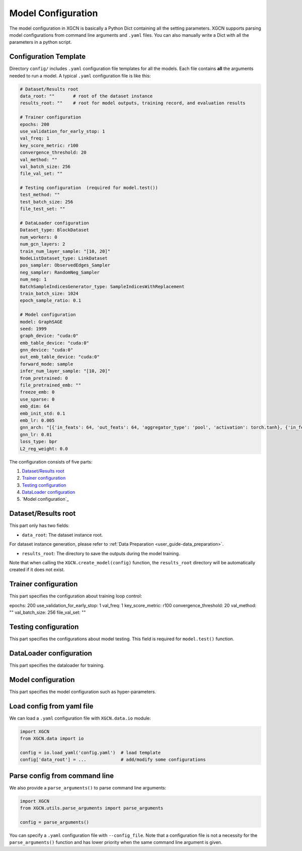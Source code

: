 .. _user_guide-training_and_evaluation-model_configuration:

Model Configuration
======================

The model configuration in XGCN is basically a Python Dict containing all the setting parameters. 
XGCN supports parsing model configurations from command line arguments and ``.yaml`` files. 
You can also manually write a Dict with all the parameters in a python script. 


.. _user_guide-training_and_evaluation-config_template:

Configuration Template
---------------------------

Directory ``config/`` includes ``.yaml`` configuration file templates for all the models. 
Each file contains **all** the arguments needed to run a model. 
A typical ``.yaml`` configuration file is like this:

.. code:: yaml

    # Dataset/Results root
    data_root: ""       # root of the dataset instance
    results_root: ""    # root for model outputs, training record, and evaluation results

    # Trainer configuration
    epochs: 200
    use_validation_for_early_stop: 1
    val_freq: 1
    key_score_metric: r100
    convergence_threshold: 20
    val_method: ""
    val_batch_size: 256
    file_val_set: ""

    # Testing configuration  (required for model.test())
    test_method: ""
    test_batch_size: 256
    file_test_set: ""

    # DataLoader configuration
    Dataset_type: BlockDataset
    num_workers: 0
    num_gcn_layers: 2
    train_num_layer_sample: "[10, 20]"
    NodeListDataset_type: LinkDataset
    pos_sampler: ObservedEdges_Sampler
    neg_sampler: RandomNeg_Sampler
    num_neg: 1
    BatchSampleIndicesGenerator_type: SampleIndicesWithReplacement
    train_batch_size: 1024
    epoch_sample_ratio: 0.1

    # Model configuration
    model: GraphSAGE
    seed: 1999
    graph_device: "cuda:0"
    emb_table_device: "cuda:0"
    gnn_device: "cuda:0"
    out_emb_table_device: "cuda:0"
    forward_mode: sample
    infer_num_layer_sample: "[10, 20]"
    from_pretrained: 0
    file_pretrained_emb: ""
    freeze_emb: 0
    use_sparse: 0
    emb_dim: 64 
    emb_init_std: 0.1
    emb_lr: 0.005
    gnn_arch: "[{'in_feats': 64, 'out_feats': 64, 'aggregator_type': 'pool', 'activation': torch.tanh}, {'in_feats': 64, 'out_feats': 64, 'aggregator_type': 'pool'}]"
    gnn_lr: 0.01
    loss_type: bpr
    L2_reg_weight: 0.0

The configuration consists of five parts:

(1) `Dataset/Results root`_

(2) `Trainer configuration`_

(3) `Testing configuration`_

(4) `DataLoader configuration`_

(5) `Model configuration`_


.. _user_guide-training_and_evaluation-data_root_results_root:

Dataset/Results root
---------------------------

This part only has two fields: 

* ``data_root``: The dataset instance root. \
For dataset instance generation, please refer to 
:ref:`Data Preparation <user_guide-data_preparation>`. 

* ``results_root``: The directory to save the outputs during the model training. 
Note that when calling the  ``XGCN.create_model(config)`` function, 
the ``results_root`` directory will be automatically created if it does not exist. 

.. _user_guide-training_and_evaluation-trainer_config:

Trainer configuration
---------------------------

This part specifies the configuration about training loop control: 

epochs: 200
use_validation_for_early_stop: 1
val_freq: 1
key_score_metric: r100
convergence_threshold: 20
val_method: ""
val_batch_size: 256
file_val_set: ""


.. _user_guide-training_and_evaluation-testing_config:

Testing configuration
---------------------------

This part specifies the configurations about model testing. This field is required 
for ``model.test()`` function. 


.. _user_guide-training_and_evaluation-dataloader_config:

DataLoader configuration
---------------------------

This part specifies the dataloader for training. 


.. _user_guide-training_and_evaluation-model_config:

Model configuration
---------------------------

This part specifies the model configuration such as hyper-parameters. 


.. _user_guide-training_and_evaluation-load_config_from_yaml:

Load config from yaml file
---------------------------

We can load a ``.yaml`` configuration file with ``XGCN.data.io`` module:

.. code:: python

    import XGCN
    from XGCN.data import io

    config = io.load_yaml('config.yaml')  # load template
    config['data_root'] = ...             # add/modify some configurations


.. _user_guide-training_and_evaluation-parse_config_from_command_line:

Parse config from command line
--------------------------------

We also provide a ``parse_arguments()`` to parse command line arguments: 

.. code:: python

    import XGCN
    from XGCN.utils.parse_arguments import parse_arguments

    config = parse_arguments()


You can specify a ``.yaml`` configuration file with ``--config_file``. 
Note that a configuration file is not a necessity for the ``parse_arguments()`` function 
and has lower priority when the same command line argument is given. 
